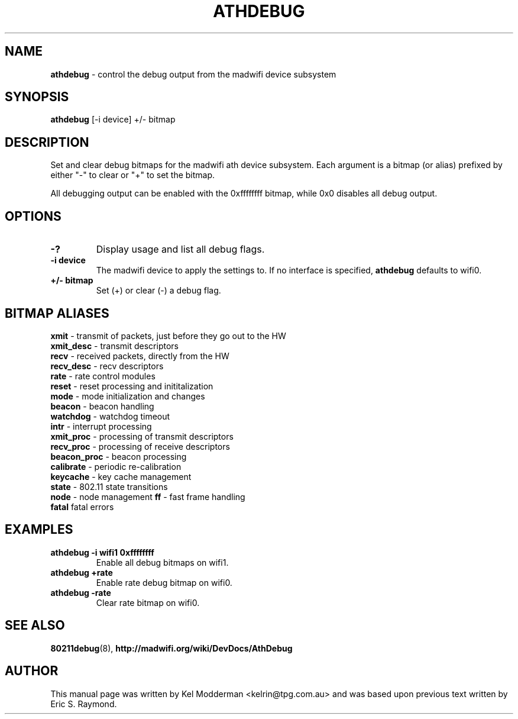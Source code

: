 .TH "ATHDEBUG" "8" "February 2006" "" ""
.SH "NAME"
\fBathdebug\fP \- control the debug output from the madwifi device subsystem
.SH "SYNOPSIS"
.B athdebug
[-i device] +/\- bitmap
.SH "DESCRIPTION"
Set and clear debug bitmaps for the madwifi ath device subsystem. Each argument
is a bitmap (or alias) prefixed by either "-" to clear or "+" to set the
bitmap.
.PP
All debugging output can be enabled with the 0xffffffff bitmap, while 0x0
disables all debug output.
.PP
.SH "OPTIONS"
.TP
.B \-?
Display usage and list all debug flags.
.TP
.B \-i device
The madwifi device to apply the settings to. If no interface is specified, 
\fBathdebug\fP defaults to wifi0.
.TP
.B +/\- bitmap
Set (+) or clear (-) a debug flag.
.PP
.SH "BITMAP ALIASES"
.BI xmit
\- transmit of packets, just before they go out to the HW
.br
.BI xmit_desc
\- transmit descriptors
.br
.BI recv
\- received packets, directly from the HW
.br
.BI recv_desc
\- recv descriptors
.br
.BI rate
\- rate control modules
.br
.BI reset
\- reset processing and inititalization
.br
.BI mode
\- mode initialization and changes
.br
.BI beacon
\- beacon handling
.br
.BI watchdog
\- watchdog timeout
.br
.BI intr
\- interrupt processing
.br
.BI xmit_proc
\- processing of transmit descriptors
.br
.BI recv_proc
\- processing of receive descriptors
.br
.BI beacon_proc
\- beacon processing
.br
.BI calibrate
\- periodic re-calibration
.br
.BI keycache
\- key cache management
.br
.BI state
\- 802.11 state transitions
.br
.BI node
\- node management
.BI ff
\- fast frame handling
.br
.BI fatal
fatal errors
.br
.PP
.SH "EXAMPLES"
.TP
.B athdebug \-i wifi1 0xffffffff
Enable all debug bitmaps on wifi1.
.TP
.B athdebug +rate
Enable rate debug bitmap on wifi0.
.TP
.B athdebug \-rate
Clear rate bitmap on wifi0.
.PP
.SH "SEE ALSO"
\fB80211debug\fP(8), \fBhttp://madwifi.org/wiki/DevDocs/AthDebug\fP
.SH "AUTHOR"
This manual page was written by Kel Modderman <kelrin@tpg.com.au> and was based
upon previous text written by Eric S. Raymond.
